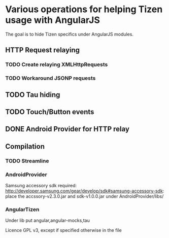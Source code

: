 * Various operations for helping Tizen usage with AngularJS

The goal is to hide Tizen specifics under AngularJS modules.

** HTTP Request relaying
*** TODO Create relaying  XMLHttpRequests
*** TODO Workaround JSONP requests


** TODO Tau hiding
** TODO Touch/Button events

** DONE Android Provider for HTTP relay

** Compilation 

*** TODO Streamline
    
*** AndroidProvider
Samsung accessory sdk required: http://developer.samsung.com/gear/develop/sdk#samsung-accessory-sdk: place the accssory-v2.3.0.jar and sdk-v1.0.0.jar under AndroidProvider/libs/
*** AngularTizen
Under lib put angular,angular-mocks,tau



Licence GPL v3, except if specified otherwise in the file 


